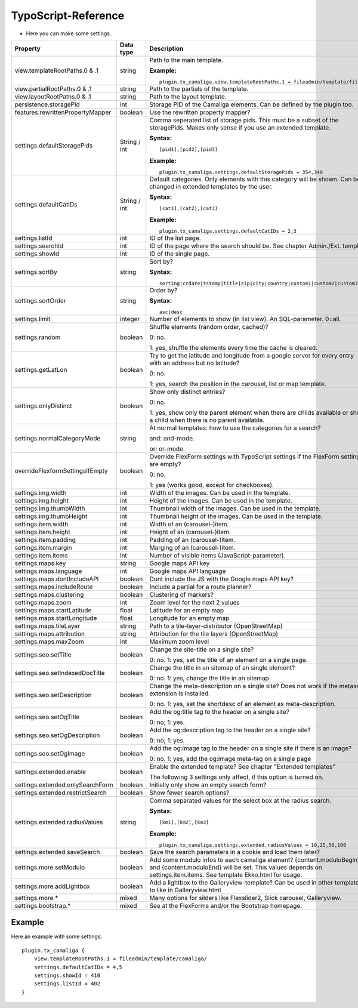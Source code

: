 ﻿

.. ==================================================
.. FOR YOUR INFORMATION
.. --------------------------------------------------
.. -*- coding: utf-8 -*- with BOM.

.. ==================================================
.. DEFINE SOME TEXTROLES
.. --------------------------------------------------
.. role::   underline
.. role::   typoscript(code)
.. role::   ts(typoscript)
   :class:  typoscript
.. role::   php(code)


TypoScript-Reference
^^^^^^^^^^^^^^^^^^^^

- Here you can make some settings.

========================================  =============  =================================================================================  ===========
Property                                  Data type      Description                                                                        Default
========================================  =============  =================================================================================  ===========
view.templateRootPaths.0 & .1             string         Path to the main template.                                                         EXT:...

                                                         **Example:**

                                                         ::

                                                            plugin.tx_camaliga.view.templateRootPaths.1 = fileadmin/template/files/
view.partialRootPaths.0 & .1              string         Path to the partials of the template.                                              EXT:...
view.layoutRootPaths.0 & .1               string         Path to the layout template.                                                       EXT:...
persistence.storagePid                    int            Storage PID of the Camaliga elements. Can be defined by the plugin too.
features.rewrittenPropertyMapper          boolean        Use the rewritten property mapper?                                                 1
settings.defaultStoragePids               String / int   Comma seperated list of storage pids. This must be a subset of the
                                                         storagePids. Makes only sense if you use an extended template.

                                                         **Syntax:**

                                                         ::

                                                            [pid1],[pid2],[pid3]

                                                         **Example:**

                                                         ::

                                                            plugin.tx_camaliga.settings.defaultStoragePids = 354,349
settings.defaultCatIDs                    String / int   Default categories. Only elements with this category will be shown.
                                                         Can be changed in extended templates by the user.

                                                         **Syntax:**

                                                         ::

                                                            [cat1],[cat2],[cat3]

                                                         **Example:**

                                                         ::

                                                            plugin.tx_camaliga.settings.defaultCatIDs = 2,3
settings.listId                           int            ID of the list page.
settings.searchId                         int            ID of the page where the search should be. See chapter Admin./Ext. templ.
settings.showId                           int            ID of the single page.
settings.sortBy                           string         Sort by?                                                                           sorting

                                                         **Syntax:**

                                                         ::

                                                            sorting|crdate|tstamp|title|zip|city|country|custom1|custom2|custom3
settings.sortOrder                        string         Order by?                                                                          asc

                                                         **Syntax:**

                                                         ::

                                                            asc|desc
settings.limit                            integer        Number of elements to show (in list view). An SQL-parameter. 0=all.                0
settings.random                           boolean        Shuffle elements (random order, cached)?                                           0

                                                         0: no.

                                                         1: yes, shuffle the elements every time the cache is cleared.
settings.getLatLon                        boolean        Try to get the latitude and longitude from a google server                         0
                                                         for every entry with an address but no latitude?

                                                         0: no.

                                                         1: yes, search the position in the carousel, list or map template.
settings.onlyDistinct                     boolean        Show only distinct entries?                                                        0

                                                         0: no.

                                                         1: yes, show only the parent element when there are childs available or show a
                                                         child when there is no parent available.
settings.normalCategoryMode               string         At normal templates: how to use the categories for a search?                       and

                                                         and: and-mode.

                                                         or: or-mode.
overrideFlexformSettingsIfEmpty           boolean        Override FlexForm settings with TypoScript settings if the FlexForm                1
                                                         settings are empty?

                                                         0: no.

                                                         1: yes (works good, except for checkboxes).
settings.img.width                        int            Width of the images. Can be used in the template.                                  700
settings.img.height                       int            Height of the images. Can be used in the template.                                 500
settings.img.thumbWidth                   int            Thumbnail width of the images. Can be used in the template.                        195
settings.img.thumbHeight                  int            Thumbnail height of the images. Can be used in the template.                       139
settings.item.width                       int            Width of an (carousel-)item.                                                       195
settings.item.height                      int            Height of an (carousel-)item.                                                      290
settings.item.padding                     int            Padding of an (carousel-)item.                                                     0
settings.item.margin                      int            Marging of an (carousel-)item.                                                     10
settings.item.items                       int            Number of visible items (JavaScript-parameter).                                    3
settings.maps.key                         string         Google maps API key
settings.maps.language                    int            Google maps API language                                                           de
settings.maps.dontIncludeAPI              boolean        Dont include the JS with the Google maps API key?                                  0
settings.maps.includeRoute                boolean        Include a partial for a route planner?                                             0
settings.maps.clustering                  boolean        Clustering of markers?                                                             0
settings.maps.zoom                        int            Zoom level for the next 2 values                                                   5
settings.maps.startLatitude               float          Latitude for an empty map                                                          50.0
settings.maps.startLongitude              float          Longitude for an empty map                                                         10.0
settings.maps.tileLayer                   string         Path to a tile-layer-distributor (OpenStreetMap)                                   [OSM]
settings.maps.attribution                 string         Attribution for the tile layers (OpenStreetMap)                                    [OSM]
settings.maps.maxZoom                     int            Maximum zoom level                                                                 19
settings.seo.setTitle                     boolean        Change the site-title on a single site?                                            0

                                                         0: no. 1: yes, set the title of an element on a single page.
settings.seo.setIndexedDocTitle           boolean        Change the title in an sitemap of an single element?                               0

                                                         0: no. 1: yes, change the title in an sitemap.
settings.seo.setDescription               boolean        Change the meta-description on a single site?                                      0
                                                         Does not work if the metaseo-extension is installed.

                                                         0: no. 1: yes, set the shortdesc of an element as meta-description.
settings.seo.setOgTitle                   boolean        Add the og:title tag to the header on a single site?                               0

                                                         0: no; 1: yes.
settings.seo.setOgDescription             boolean        Add the og:description tag to the header on a single site?                         0

                                                         0: no; 1: yes.
settings.seo.setOgImage                   boolean        Add the og:image tag to the header on a single site if there is an image?          0

                                                         0: no. 1: yes, add the og:image meta-tag on a single page
settings.extended.enable                  boolean        Enable the extended template? See chapter "Extended templates"                     0

                                                         The following 3 settings only affect, if this option is turned on.
settings.extended.onlySearchForm          boolean        Initially only show an empty search form?                                          0
settings.extended.restrictSearch          boolean        Show fewer search options?                                                         0
settings.extended.radiusValues            string         Comma separated values for the select box at the radius search.

                                                         **Syntax:**

                                                         ::

                                                            [km1],[km2],[km3]

                                                         **Example:**

                                                         ::

                                                            plugin.tx_camaliga.settings.extended.radiusValues = 10,25,50,100

settings.extended.saveSearch              boolean        Save the search parameters in a cookie and load them later?                        0
settings.more.setModulo                   boolean        Add some modulo infos to each camaliga element?                                    0
                                                         {content.moduloBegin} and {content.moduloEnd} will be set. This values depends
                                                         on settings.item.items. See template Ekko.html for usage.
settings.more.addLightbox                 boolean        Add a lightbox to the Galleryview-template? Can be used in other templates to      0
                                                         like in Galleryview.html
settings.more.*                           mixed          Many options for silders like Flexslider2, Slick carousel, Galleryview.
settings.bootstrap.*                      mixed          See at the FlexForms and/or the Bootstrap homepage.
========================================  =============  =================================================================================  ===========

Example
~~~~~~~

Here an example with some settings:

::

   plugin.tx_camaliga {
       view.templateRootPaths.1 = fileadmin/template/camaliga/
       settings.defaultCatIDs = 4,5
       settings.showId = 410
       settings.listId = 402
   }


